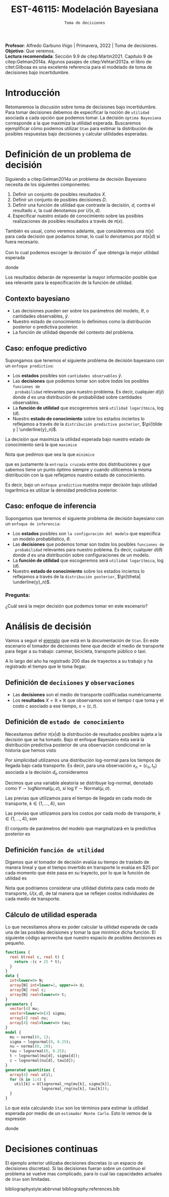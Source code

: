 #+TITLE: EST-46115: Modelación Bayesiana
#+AUTHOR: Prof. Alfredo Garbuno Iñigo
#+EMAIL:  agarbuno@itam.mx
#+DATE: ~Toma de decisiones~
#+STARTUP: showall
:REVEAL_PROPERTIES:
#+LANGUAGE: es
#+OPTIONS: num:nil toc:nil timestamp:nil
#+REVEAL_REVEAL_JS_VERSION: 4
#+REVEAL_THEME: night
#+REVEAL_SLIDE_NUMBER: t
#+REVEAL_HEAD_PREAMBLE: <meta name="description" content="Modelación Bayesiana">
#+REVEAL_INIT_OPTIONS: width:1600, height:900, margin:.2
#+REVEAL_EXTRA_CSS: ./mods.css
#+REVEAL_PLUGINS: (notes)
:END:
:LATEX_PROPERTIES:
#+OPTIONS: toc:nil date:nil author:nil tasks:nil
#+LANGUAGE: sp
#+LATEX_CLASS: handout
#+LATEX_HEADER: \usepackage[spanish]{babel}
#+LATEX_HEADER: \usepackage[sort,numbers]{natbib}
#+LATEX_HEADER: \usepackage[utf8]{inputenc} 
#+LATEX_HEADER: \usepackage[capitalize]{cleveref}
#+LATEX_HEADER: \decimalpoint
#+LATEX_HEADER:\usepackage{framed}
#+LaTeX_HEADER: \usepackage{listings}
#+LATEX_HEADER: \usepackage{fancyvrb}
#+LATEX_HEADER: \usepackage{xcolor}
#+LaTeX_HEADER: \definecolor{backcolour}{rgb}{.95,0.95,0.92}
#+LaTeX_HEADER: \definecolor{codegray}{rgb}{0.5,0.5,0.5}
#+LaTeX_HEADER: \definecolor{codegreen}{rgb}{0,0.6,0} 
#+LaTeX_HEADER: {}
#+LaTeX_HEADER: {\lstset{language={R},basicstyle={\ttfamily\footnotesize},frame=single,breaklines=true,fancyvrb=true,literate={"}{{\texttt{"}}}1{<-}{{$\bm\leftarrow$}}1{<<-}{{$\bm\twoheadleftarrow$}}1{~}{{$\bm\sim$}}1{<=}{{$\bm\le$}}1{>=}{{$\bm\ge$}}1{!=}{{$\bm\neq$}}1{^}{{$^{\bm\wedge}$}}1{|>}{{$\rhd$}}1,otherkeywords={!=, ~, $, \&, \%/\%, \%*\%, \%\%, <-, <<-, ::, /},extendedchars=false,commentstyle={\ttfamily \itshape\color{codegreen}},stringstyle={\color{red}}}
#+LaTeX_HEADER: {}
#+LATEX_HEADER_EXTRA: \definecolor{shadecolor}{gray}{.95}
#+LATEX_HEADER_EXTRA: \newenvironment{NOTES}{\begin{lrbox}{\mybox}\begin{minipage}{0.95\textwidth}\begin{shaded}}{\end{shaded}\end{minipage}\end{lrbox}\fbox{\usebox{\mybox}}}
#+EXPORT_FILE_NAME: ../docs/10-toma-decisiones.pdf
:END:
#+PROPERTY: header-args:R :session toma-decisiones :exports both :results output org :tangle ../rscripts/10-toma-decisiones.R :mkdirp yes :dir ../
#+EXCLUDE_TAGS: toc


#+BEGIN_NOTES
*Profesor*: Alfredo Garbuno Iñigo | Primavera, 2022 | Toma de decisiones.\\
*Objetivo*: Que veremos.\\
*Lectura recomendada*: Sección 9.9 de citep:Martin2021. Capítulo 9 de citep:Gelman2014a. Algunos pasajes de citep:Vehtari2012a. el libro de citet:Gilboaa es una excelente referencia para el modelado de toma de decisiones bajo incertidumbre.  
#+END_NOTES

#+begin_src R :exports none :results none
  ## Setup --------------------------------------------
  library(tidyverse)
  library(patchwork)
  library(scales)
  ## Cambia el default del tamaño de fuente 
  theme_set(theme_linedraw(base_size = 25))

  ## Cambia el número de decimales para mostrar
  options(digits = 2)

  sin_lineas <- theme(panel.grid.major = element_blank(),
                      panel.grid.minor = element_blank())
  color.itam  <- c("#00362b","#004a3b", "#00503f", "#006953", "#008367", "#009c7b", "#00b68f", NA)

  sin_lineas <- theme(panel.grid.major = element_blank(), panel.grid.minor = element_blank())
  sin_leyenda <- theme(legend.position = "none")
  sin_ejes <- theme(axis.ticks = element_blank(), axis.text = element_blank())
#+end_src


#+begin_src R :exports none :results none
  ## Librerias para modelacion bayesiana
  library(cmdstanr)
  library(posterior)
  library(bayesplot)
#+end_src


* Contenido                                                             :toc:
:PROPERTIES:
:TOC:      :include all  :ignore this :depth 3
:END:
:CONTENTS:
- [[#introducción][Introducción]]
- [[#definición-de-un-problema-de-decisión][Definición de un problema de decisión]]
  - [[#contexto-bayesiano][Contexto bayesiano]]
  - [[#caso-enfoque-predictivo][Caso: enfoque predictivo]]
  - [[#caso-enfoque-de-inferencia][Caso: enfoque de inferencia]]
    - [[#pregunta][Pregunta:]]
- [[#análisis-de-decisión][Análisis de decisión]]
  - [[#definición-de-decisiones-y-observaciones][Definición de decisiones y observaciones]]
  - [[#definición-de-estado-de-conocimiento][Definición de estado de conocimiento]]
  - [[#definición-función-de-utilidad][Definición función de utilidad]]
  - [[#cálculo-de-utilidad-esperada][Cálculo de utilidad esperada]]
- [[#decisiones-continuas][Decisiones continuas]]
:END:

* Introducción 

Retomaremos la discusión sobre toma de decisiones bajo incertidumbre. Para tomar
decisiones debemos de especificar la noción de ~utilidad~ asociada a cada opción
que podemos tomar. La decisión ~óptima Bayesiana~ corresponde a la que maximiza la
utilidad esperada. Buscaremos ejemplificar cómo podemos utilizar ~Stan~ para
estimar la distribución de posibles respuestas bajo decisiones y calcular 
utilidades esperadas.

* Definición de un problema de decisión

Siguiendo a citep:Gelman2014a un problema de decisión Bayesiano necesita de los siguientes componentes:
1. Definir un conjunto de posibles resultados $X$.
2. Definir un conjunto de posibles decisiones $D$.
3. Definir una función de utilidad que contraste la decisión, $d$, contra el resultado $x$, la cual denotamos por $U(x, d)$. 
4. Especificar nuestro estado de conocimiento sobre las posibles realizaciones de posibles resultados a través de $\pi(x)$.

#+BEGIN_NOTES
También es usual, como veremos adelante, que consideremos una $\pi(x)$ para cada
decisión que podamos tomar, lo cual lo denotamos por $\pi(x|d)$ si fuera necesario. 
#+END_NOTES


Con lo cual podemos escoger la decisión $d^*$ que obtenga la mejor utilidad esperada
\begin{align}
d^* = \arg \max_d \bar U [d]\,,
\end{align}
donde
\begin{align}
\bar U[d] = \mathbb{E} [U(X, d)] = \int U(x, d) \pi(x) \text{d}x\,.
\end{align}

#+REVEAL: split
Los resultados deberán de representar la mayor información posible que sea
relevante para la especificación de la función de utilidad.

** Contexto bayesiano

- Las decisiones pueden ser sobre los parámetros del modelo, $\theta$,  o cantidades observables, $\tilde y$.
- Nuestro estado de conocimiento lo definimos como la distribución posterior o predictiva posterior.
- La función de utilidad depende del contexto del problema.

\newpage

** Caso: enfoque predictivo

Supongamos que tenemos el siguiente problema de decisión bayesiano con un ~enfoque predictivo~:
- Los *estados* posibles son ~cantidades observables~ $\tilde y$.
- Las *decisiones* que podemos tomar son sobre /todas/ los posibles ~funciones de
  probabilidad~ relevantes para nuestro problema. Es decir, cualquier $d(\tilde
  y)$ donde $d$ es una distribución de probabilidad sobre cantidades
  observables.
- La *función de utilidad* que escogeremos será ~utilidad logarítmica~, $\log (d)$.
- Nuestro *estado de conocimiento* sobre los estados inciertos lo reflejamos a
  través de la ~distribución predictiva posterior~, $\pi(\tilde y |
  \underline{y}_n)$.

#+REVEAL: split
La decisión que maximiza la utilidad esperada bajo nuestro estado de
conocimiento será la que ~maximice~
\begin{align}
\int \log {\color{orange} d(\tilde y )} \, \pi (\tilde y | \underline{y}_n) \, \text{d}\tilde y\,.
\end{align}

#+REVEAL: split
Nota que pedimos que sea la que ~minimice~
\begin{align}
- \int \log {\color{orange} d(\tilde y )} \, \pi (\tilde y | \underline{y}_n) \, \text{d}\tilde y\,, 
\end{align}
que es justamente la ~entropía cruzada~ entre dos distribuciones y que sabemos
tiene un punto óptimo siempre y cuando utilicemos la misma distribución con la
que reflejamos nuestro estado de conocimiento.

#+REVEAL: split
Es decir, bajo un ~enfoque predictivo~ nuestra mejor decisión bajo utilidad
logarítmica es utilizar la densidad predictiva posterior.

** Caso: enfoque de inferencia

Supongamos que tenemos el siguiente problema de decisión bayesiano con un ~enfoque de inferencia~:
- Los *estados* posibles son ~la configuración del modelo~ que especifica un modelo
  probabilístico, $\theta$.
- Las *decisiones* que podemos tomar son /todas/ los posibles ~funciones de
  probabilidad~ relevantes para nuestro poblema. Es decir, cualquier $d(\theta)$
  donde $d$ es una distribución sobre configuraciones de un modelo.
- La *función de utilidad*  que escogeremos será ~utilidad logarítmica~, $\log (d)$.
- Nuestro *estado de conocimiento* sobre los estados inciertos lo reflejamos a
  través de la ~distribución posterior~, $\pi(\theta| \underline{y}_n)$.


*** Pregunta: 
:PROPERTIES:
:reveal_background: #00468b
:END:
¿Cuál será la mejor decisión que podemos tomar en este escenario? 


* Análisis de decisión

Vamos a seguir el [[https://mc-stan.org/docs/2_29/stan-users-guide/example-decision-analysis.html][ejemplo]] que está en la documentación de ~Stan~. En este
escenario el tomador de decisiones tiene que decidir el medio de transporte para
llegar a su trabajo: caminar, bicicleta, transporte público o taxi.

#+REVEAL: split
A lo largo del año ha registrado 200 días de trayectos a su trabajo y ha
registrado el tiempo que le toma llegar.

** Definición de ~decisiones~ y ~observaciones~ 

- Las *decisiones* son el medio de transporte codificadas numéricamente.
- Los *resultados*  $X= \mathbb{R}\times \mathbb{R}$ que observamos son el tiempo $t$ que toma y el costo $c$ asociado a ese tiempo, $x = (c, t)$.

** Definición de ~estado de conocimiento~

Necesitamos definir $\pi(x | d)$ la distribución de resultados posibles sujeta a
la decisión que se ha tomado. Bajo el enfoque Bayesiano ésta será la distribución
predictiva posterior de una observación condicional en la historia que hemos visto
\begin{align}
\pi(\tilde x  | d, \underline{x}_n, \underline{d}_n) = \int \pi(\tilde x | d, \theta) \,  \pi(\theta | \underline{x}_n, \underline{d}_n) \, \text{d}\theta\,.
\end{align}

#+REVEAL: split
Por simplicidad utilizamos una distribución log-normal para los tiempos de llegada bajo cada transporte. Es decir, para una observación $x_n = (c_n, t_n)$ asociada a la decisión $d_n$ consideramos
\begin{align}
t_n \sim \mathsf{LogNormal} \left( \mu_{[d_n]}, \sigma_{[d_n]} \right)\,.\\
c_n \sim \mathsf{LogNormal} \left( \nu_{[d_n]}, \tau_{[d_n]} \right)\,.
\end{align}

#+BEGIN_NOTES
Decimos que una variable aleatoria se distribuye log-normal, denotado como $Y \sim \mathsf{logNormal}(\mu, \sigma)$, si $\log Y \sim \mathsf{Normal}(\mu, \sigma)$. 
#+END_NOTES

#+REVEAL: split
Las previas que utilizamos para el tiempo de llegada en cada modo de transporte, $k \in \{1, \ldots, 4\}$, son
\begin{align}
\mu_k \sim \mathsf{Normal}(0, 5)\,, \\
\sigma_k \sim \mathsf{logNormal}(0, 1)\,.
\end{align}

#+HEADER: :width 1200 :height 400 :R-dev-args bg="transparent"
#+begin_src R :file images/transport-times-prior.jpeg  :exports results :results output graphics file
  set.seed(108727)
  tibble( id = 1:1000,
         mu = rnorm(1000, 0, 5),
         sigma = exp(rnorm(1000, 0, 1))) |>
    nest(data = c(mu, sigma)) |>
    mutate(y = map_dbl(data, function(params){
      exp(rnorm(1, params$mu, sd = params$sigma))
    })) |>
    unnest(data) |>
    mutate(log_time = log(y)) |>
    pivot_longer(cols = c(mu, sigma, log_time)) |>
    ggplot(aes(value)) +
    geom_histogram(bins = 20, color = "white") +
    facet_wrap(~name, scales = "free") + sin_lineas
#+end_src

#+RESULTS:
[[file:../images/transport-times-prior.jpeg]]

#+REVEAL: split
Las previas que utilizamos para los costos por cada modo de transporte, $k \in \{1, \ldots, 4\}$, son
\begin{align}
\nu_k \sim \mathsf{Normal}(0, 5)\,, \\
\tau_k \sim \mathsf{logNormal}(0, 1)\,.
\end{align}

#+HEADER: :width 1200 :height 400 :R-dev-args bg="transparent"
#+begin_src R :file images/transport-costs-prior.jpeg  :exports results :results output graphics file
  set.seed(108)
  tibble( id = 1:1000,
         nu = rnorm(1000, 0, 5),
         tau = exp(rnorm(1000, 0, 1))) |>
    nest(data = c(nu, tau)) |>
    mutate(y = map_dbl(data, function(params){
      exp(rnorm(1, params$nu, sd = params$tau))
    })) |>
    unnest(data) |>
    mutate(log_cost = log(y)) |>
    pivot_longer(cols = c(nu, tau, log_cost)) |>
    ggplot(aes(value)) +
    geom_histogram(bins = 20, color = "white") +
    facet_wrap(~name, scales = "free") + sin_lineas
#+end_src

#+RESULTS:
[[file:../images/transport-costs-prior.jpeg]]

#+REVEAL: split
El conjunto de parámetros del modelo que marginalizará en la predictiva posterior es
\begin{align}
\theta = (\mu_{1:4}, \sigma_{1:4}, \nu_{1:4}, \tau_{1:4})\,.
\end{align}

** Definición ~función de utilidad~

Digamos que el tomador de decisión evalúa su tiempo de traslado de manera lineal
y que el tiempo invertido en transporte lo evalúa en $25 por cada momento que
éste pasa en su trayecto, por lo que la función de utilidad es
\begin{align}
U(c, t) = - (c + 25 \cdot t)\,.
\end{align}

#+BEGIN_NOTES
Nota que podríamos considerar una utilidad distinta para cada modo de
transporte, $U(x,d)$, de tal manera que se reflejen costos individuales de cada
medio de transporte.
#+END_NOTES

** Cálculo de utilidad esperada

Lo que necesitamos ahora es poder calcular la utilidad esperada de cada una de
las posibles decisiones y tomar la que minimice dicha función. El siguiente código aprovecha que
nuestro espacio de posibles decisiones es pequeño.

#+begin_src stan :tangle ../modelos/decision/transporte.stan
  functions {
    real U(real c, real t) {
      return -(c + 25 * t);
    }
  }
  data {
    int<lower=0> N;
    array[N] int<lower=1, upper=4> d;
    array[N] real c;
    array[N] real<lower=0> t;
  }
  parameters {
    vector[4] mu;
    vector<lower=0>[4] sigma;
    array[4] real nu;
    array[4] real<lower=0> tau;
  }
  model {
    mu ~ normal(0, 1);
    sigma ~ lognormal(0, 0.25);
    nu ~ normal(0, 20);
    tau ~ lognormal(0, 0.25);
    t ~ lognormal(mu[d], sigma[d]);
    c ~ lognormal(nu[d], tau[d]); 
  }
  generated quantities {
    array[4] real util;
    for (k in 1:4) {
      util[k] = U(lognormal_rng(mu[k], sigma[k]),
                  lognormal_rng(nu[k], tau[k]));
    }
  }
#+end_src

#+REVEAL: split
Lo que esta calculando ~Stan~ son los términos para estimar la utilidad esperada
por medio de un ~estimador Monte Carlo~. Esto lo vemos de la expresión
\begin{align}
\bar U [d] &= \mathbb{E}[U(X, d) |  \underline{x}_n, \underline{d}_n] = \int U(x, d) \cdot \pi(x | d, \theta) \cdot \pi(\theta | \underline{x}_n, \underline{d}_n ) \, \text{d}\theta \, \text{d}x\,,\\
&\approx \frac{1}{M} \sum_{m = 1}^{M} U(x^{(m)}) \,,
\end{align}
donde
\begin{gather}
x^{(m)} \sim \pi(x | d, \theta^{(m)})\,,\\
\theta^{(m)} \sim \pi(\theta | \underline{x}_n, \underline{d}_n )\,.
\end{gather}

* Decisiones continuas

El ejemplo anterior utilizaba decisiones discretas (o un espacio de decisiones
discretas). Si las decisiones fueran sobre un continuo el problema se vuelve mas
complicado, para lo cual las capacidades actuales de ~Stan~ son limitadas.


# * Referencias                                                         :latex:

bibliographystyle:abbrvnat
bibliography:references.bib

